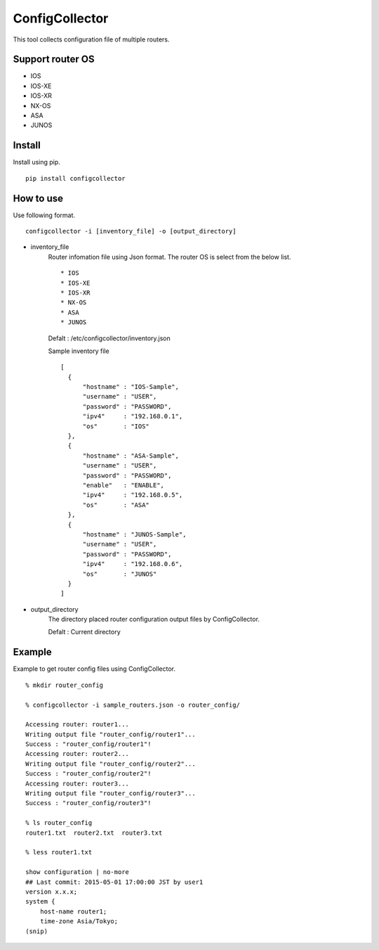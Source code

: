 ===========
ConfigCollector
===========
This tool collects configuration file of multiple routers.

Support router OS
==============
* IOS
* IOS-XE
* IOS-XR
* NX-OS
* ASA
* JUNOS

Install
=====
Install using pip.
::
    pip install configcollector

How to use
==============
Use following format.
::
    configcollector -i [inventory_file] -o [output_directory]

* inventory_file
    Router infomation file using Json format.
    The router OS is select from the below list. ::
        * IOS
        * IOS-XE
        * IOS-XR
        * NX-OS
        * ASA
        * JUNOS

    Defalt : /etc/configcollector/inventory.json

    Sample inventory file
    ::
        [
          {
              "hostname" : "IOS-Sample",
              "username" : "USER",
              "password" : "PASSWORD",
              "ipv4"     : "192.168.0.1",
              "os"       : "IOS"
          },
          {
              "hostname" : "ASA-Sample",
              "username" : "USER",
              "password" : "PASSWORD",
              "enable"   : "ENABLE",
              "ipv4"     : "192.168.0.5",
              "os"       : "ASA"
          },
          {
              "hostname" : "JUNOS-Sample",
              "username" : "USER",
              "password" : "PASSWORD",
              "ipv4"     : "192.168.0.6",
              "os"       : "JUNOS"
          }
        ]

* output_directory
    The directory placed router configuration output files by ConfigCollector.

    Defalt : Current directory

Example
=======
Example to get router config files using ConfigCollector.
::
    % mkdir router_config

    % configcollector -i sample_routers.json -o router_config/

    Accessing router: router1...
    Writing output file "router_config/router1"...
    Success : "router_config/router1"!
    Accessing router: router2...
    Writing output file "router_config/router2"...
    Success : "router_config/router2"!
    Accessing router: router3...
    Writing output file "router_config/router3"...
    Success : "router_config/router3"!

    % ls router_config
    router1.txt  router2.txt  router3.txt

    % less router1.txt

    show configuration | no-more
    ## Last commit: 2015-05-01 17:00:00 JST by user1
    version x.x.x;
    system {
        host-name router1;
        time-zone Asia/Tokyo;
    (snip)
